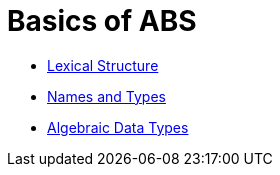 = Basics of ABS

* link:lexical.html[Lexical Structure]

* link:names.html[Names and Types]

* link:algebraic.html[Algebraic Data Types]

